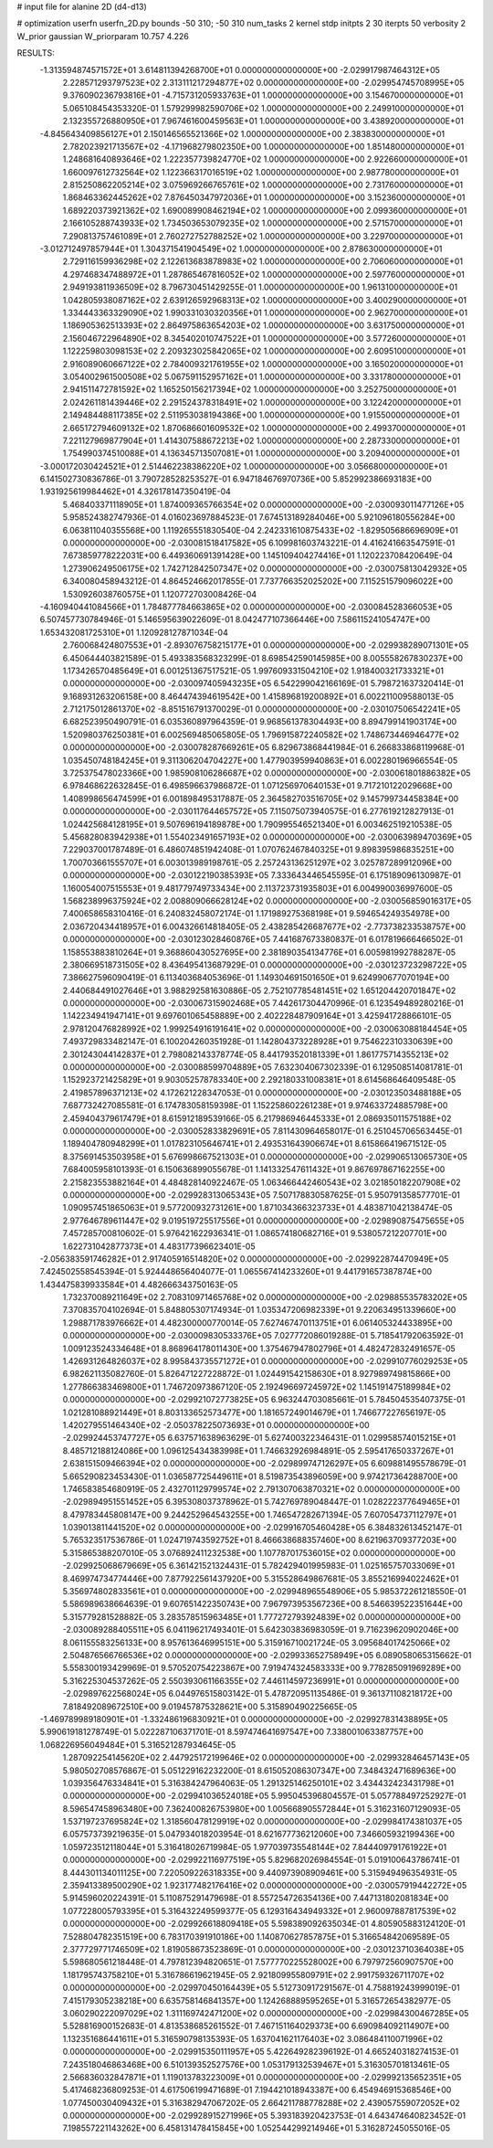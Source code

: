 # input file for alanine 2D (d4-d13)

# optimization
userfn       userfn_2D.py
bounds       -50 310; -50 310
num_tasks    2
kernel       stdp
initpts      2 30
iterpts      50
verbosity    2
W_prior      gaussian
W_priorparam 10.757 4.226



RESULTS:
 -1.313594874571572E+01  3.614811394268700E+01  0.000000000000000E+00      -2.029917987464312E+05
  2.228571293797523E+02  2.313111217294877E+02  0.000000000000000E+00      -2.029954745708995E+05
  9.376090236793816E+01 -4.715731205933763E+01  1.000000000000000E+00       3.154670000000000E+01
  5.065108454353320E-01  1.579299982590706E+02  1.000000000000000E+00       2.249910000000000E+01
  2.132355726880950E+01  7.967461600459563E+01  1.000000000000000E+00       3.438920000000000E+01
 -4.845643409856127E+01  2.150146565521366E+02  1.000000000000000E+00       2.383830000000000E+01
  2.782023921713567E+02 -4.171968279802350E+00  1.000000000000000E+00       1.851480000000000E+01
  1.248681640893646E+02  1.222357739824770E+02  1.000000000000000E+00       2.922660000000000E+01
  1.660097612732564E+02  1.122366317016519E+02  1.000000000000000E+00       2.987780000000000E+01
  2.815250862205214E+02  3.075969266765761E+02  1.000000000000000E+00       2.731760000000000E+01
  1.868463362445262E+02  7.876450347972036E+01  1.000000000000000E+00       3.152360000000000E+01
  1.689220373921362E+02  1.690089908462194E+02  1.000000000000000E+00       2.099360000000000E+01
  2.166105288743933E+02  1.734503653079235E+02  1.000000000000000E+00       2.571570000000000E+01
  7.290813757461089E+01  2.760272752788252E+02  1.000000000000000E+00       3.229700000000000E+01
 -3.012712497857944E+01  1.304371541904549E+02  1.000000000000000E+00       2.878630000000000E+01
  2.729116159936298E+02  2.122613683878983E+02  1.000000000000000E+00       2.706060000000000E+01
  4.297468347488972E+01  1.287865467816052E+02  1.000000000000000E+00       2.597760000000000E+01
  2.949193811936509E+02  8.796730451429255E-01  1.000000000000000E+00       1.961310000000000E+01
  1.042805938087162E+02  2.639126592968313E+02  1.000000000000000E+00       3.400290000000000E+01
  1.334443363329090E+02  1.990331030320356E+01  1.000000000000000E+00       2.962700000000000E+01
  1.186905362513393E+02  2.864975863654203E+02  1.000000000000000E+00       3.631750000000000E+01
  2.156046722964890E+02  8.345402010747522E+01  1.000000000000000E+00       3.577260000000000E+01
  1.122259803098153E+02  2.209323025842065E+02  1.000000000000000E+00       2.609510000000000E+01
  2.916089060667122E+02  2.784009321761955E+02  1.000000000000000E+00       3.165020000000000E+01
  3.054002961500508E+02  5.067591152957162E+01  1.000000000000000E+00       3.331780000000000E+01
  2.941511472781592E+02  1.165250156217394E+02  1.000000000000000E+00       3.252750000000000E+01
  2.024261181439446E+02  2.291524378318491E+02  1.000000000000000E+00       3.122420000000000E+01
  2.149484488117385E+02  2.511953038194386E+00  1.000000000000000E+00       1.915500000000000E+01
  2.665172794609132E+02  1.870686601609532E+02  1.000000000000000E+00       2.499370000000000E+01
  7.221127969877904E+01  1.414307588672213E+02  1.000000000000000E+00       2.287330000000000E+01
  1.754990374510088E+01  4.136345713507081E+01  1.000000000000000E+00       3.209400000000000E+01
 -3.000172030424521E+01  2.514462238386220E+02  1.000000000000000E+00       3.056680000000000E+01       6.141502730836786E-01  3.790728528253527E-01       6.947184676970736E+00  5.852992386693183E+00  1.931925619984462E+01  4.326178147350419E-04
  5.468403371118905E+01  1.874009365766354E+02  0.000000000000000E+00      -2.030093011477126E+05       5.958524382747936E-01  4.016023697884523E-01       7.674513189284046E+00  5.921096180556284E+00  6.063811040355568E+00  1.119265551830540E-04
  2.242331610875433E+02 -1.829505686696909E+01  0.000000000000000E+00      -2.030081518417582E+05       6.109981603743221E-01  4.416241663547591E-01       7.673859778222031E+00  6.449360691391428E+00  1.145109404274416E+01  1.120223708420649E-04
  1.273906249506175E+02  1.742712842507347E+02  0.000000000000000E+00      -2.030075813042932E+05       6.340080458943212E-01  4.864524662017855E-01       7.737766352025202E+00  7.115251579096022E+00  1.530926038760575E+01  1.120772703008426E-04
 -4.160940441084566E+01  1.784877784663865E+02  0.000000000000000E+00      -2.030084528366053E+05       6.507457730784946E-01  5.146595639022609E-01       8.042477107366446E+00  7.586115241054747E+00  1.653432081725310E+01  1.120928127871034E-04
  2.760068424807553E+01 -2.893076758215177E+01  0.000000000000000E+00      -2.029938289071301E+05       6.450644403821589E-01  5.493383568323299E-01       8.698542590145985E+00  8.005558267830237E+00  1.173426570485649E+01  6.001251367517521E-05
  1.997609331504210E+02  1.918400321733321E+01  0.000000000000000E+00      -2.030097405943235E+05       6.542299042166169E-01  5.798721637320414E-01       9.168931263206158E+00  8.464474394619542E+00  1.415896819200892E+01  6.002211009588013E-05
  2.712175012861370E+02 -8.851516791370029E-01  0.000000000000000E+00      -2.030107506542241E+05       6.682523950490791E-01  6.035360897964359E-01       9.968561378304493E+00  8.894799141903174E+00  1.520980376250381E+01  6.002569485065805E-05
  1.796915872240582E+02  1.748673446946477E+02  0.000000000000000E+00      -2.030078287669261E+05       6.829673868441984E-01  6.266833868119968E-01       1.035450748184245E+01  9.311306204704227E+00  1.477903959940863E+01  6.002280196966554E-05
  3.725375478023366E+00  1.985908106286687E+02  0.000000000000000E+00      -2.030061801886382E+05       6.978468622632845E-01  6.498596637986872E-01       1.071256970640153E+01  9.717210122029668E+00  1.408998656474599E+01  6.001898495317887E-05
  2.364582703516705E+02  9.145799734458384E+00  0.000000000000000E+00      -2.030117644657572E+05       7.115075073940575E-01  6.277619212827913E-01       1.024425684128195E+01  9.507696194189878E+00  1.790995546521340E+01  6.003462519210538E-05
  5.456828083942938E+01  1.554023491657193E+02  0.000000000000000E+00      -2.030063989470369E+05       7.229037001787489E-01  6.486074851942408E-01       1.070762467840325E+01  9.898395986835251E+00  1.700703661555707E+01  6.003013989198761E-05
  2.257243136251297E+02  3.025787289912096E+00  0.000000000000000E+00      -2.030122190385393E+05       7.333643446545595E-01  6.175189096130987E-01       1.160054007515553E+01  9.481779749733434E+00  2.113723731935803E+01  6.004990036997600E-05
  1.568238996375924E+02  2.008809066628124E+02  0.000000000000000E+00      -2.030056859016317E+05       7.400658658310416E-01  6.240832458072174E-01       1.171989275368198E+01  9.594654249354978E+00  2.036720434418957E+01  6.004326614818405E-05
  2.438285426687677E+02 -2.773738233538757E+00  0.000000000000000E+00      -2.030123028460876E+05       7.441687673380837E-01  6.017819666466502E-01       1.158553883810264E+01  9.368860430527695E+00  2.381890354134776E+01  6.005981992788287E-05
  2.380669518731505E+02  8.436495413687929E-01  0.000000000000000E+00      -2.030123723298722E+05       7.386627596090419E-01  6.113403684053696E-01       1.149304691501650E+01  9.624990677070194E+00  2.440684491027646E+01  3.988292581630886E-05
  2.752107785481451E+02  1.651204420701847E+02  0.000000000000000E+00      -2.030067315902468E+05       7.442617304470996E-01  6.123549489280216E-01       1.142234941947141E+01  9.697601065458889E+00  2.402228487909164E+01  3.425941728866101E-05
  2.978120476828992E+02  1.999254916191641E+02  0.000000000000000E+00      -2.030063088184454E+05       7.493729833482147E-01  6.100204260351928E-01       1.142804373228928E+01  9.754622310330639E+00  2.301243044142837E+01  2.798082143378774E-05
  8.441793520181339E+01  1.861775714355213E+02  0.000000000000000E+00      -2.030088599704889E+05       7.632304067302339E-01  6.129508514081781E-01       1.152923721425829E+01  9.903052578783340E+00  2.292180331008381E+01  8.614568646409548E-05
  2.419857896371213E+02  4.172621228347053E-01  0.000000000000000E+00      -2.030123503488188E+05       7.687732427085581E-01  6.174783058159398E-01       1.152258602261238E+01  9.974633724885798E+00  2.459404379617479E+01  8.615912189539166E-05
  6.217986946445333E+01  2.086935011575188E+02  0.000000000000000E+00      -2.030052833829691E+05       7.811430964658017E-01  6.251045706563445E-01       1.189404780948299E+01  1.017823105646741E+01  2.493531643906674E+01  8.615866419671512E-05
  8.375691453503958E+01  5.676998667521303E+01  0.000000000000000E+00      -2.029906513065730E+05       7.684005958101393E-01  6.150636899055678E-01       1.141332547611432E+01  9.867697867162255E+00  2.215823553882164E+01  4.484828140922467E-05
  1.063466442460543E+02  3.021850182207908E+02  0.000000000000000E+00      -2.029928313065343E+05       7.507178830587625E-01  5.950791358577701E-01       1.090957451865063E+01  9.577200932731261E+00  1.871034366323733E+01  4.483871042138474E-05
  2.977646789611447E+02  9.019519725517556E+01  0.000000000000000E+00      -2.029890875475655E+05       7.457285700810602E-01  5.976421622936341E-01       1.086574180682716E+01  9.538057212207701E+00  1.622731042877373E+01  4.483177396623401E-05
 -2.056383591746282E+01  2.917405916514820E+02  0.000000000000000E+00      -2.029922874470949E+05       7.424502558545394E-01  5.924448656404077E-01       1.065567414233260E+01  9.441791657387874E+00  1.434475839933584E+01  4.482666343750163E-05
  1.732370089211649E+02  2.708310971465768E+02  0.000000000000000E+00      -2.029885535783202E+05       7.370835704102694E-01  5.848805307174934E-01       1.035347206982339E+01  9.220634951339660E+00  1.298871783976662E+01  4.482300000770014E-05
  7.627467470113751E+01  6.061405324433895E+00  0.000000000000000E+00      -2.030009830533376E+05       7.027772086019288E-01  5.718541792063592E-01       1.009123524334648E+01  8.868964178011430E+00  1.375467947802796E+01  4.482472832491657E-05
  1.426931264826037E+02  8.995843735571272E+01  0.000000000000000E+00      -2.029910776029253E+05       6.982621135082760E-01  5.826471227228872E-01       1.024491542158630E+01  8.927989749815866E+00  1.277866383469800E+01  1.746720973867120E-05
  2.192496697245972E+02  1.145191475189984E+02  0.000000000000000E+00      -2.029921072773825E+05       6.963244703085661E-01  5.784504535407375E-01       1.021281088921449E+01  8.803133652573477E+00  1.181657249014679E+01  1.746677227656197E-05
  1.420279551464340E+02 -2.050378225073693E+01  0.000000000000000E+00      -2.029924453747727E+05       6.637571638963629E-01  5.627400322346431E-01       1.029958574015215E+01  8.485712188124086E+00  1.096125434383998E+01  1.746632926984891E-05
  2.595417650337267E+01  2.638151509466394E+02  0.000000000000000E+00      -2.029899747126297E+05       6.609881495578679E-01  5.665290823453430E-01       1.036587725449611E+01  8.519873543896059E+00  9.974217364288700E+00  1.746583854680919E-05
  2.432701129799574E+02  2.791307063870321E+02  0.000000000000000E+00      -2.029894951551452E+05       6.395308037378962E-01  5.742769789048447E-01       1.028222377649465E+01  8.479783445808147E+00  9.244252964543255E+00  1.746547282671394E-05
  7.607054737112797E+01  1.039013811441520E+02  0.000000000000000E+00      -2.029916705460428E+05       6.384832613452147E-01  5.765323517536786E-01       1.024719743592752E+01  8.466638688357460E+00  8.621963709377203E+00  5.315865388207010E-05
  3.076892411232538E+00  1.107787017536015E+02  0.000000000000000E+00      -2.029925068679669E+05       6.361421521324431E-01  5.782429401995983E-01       1.025165757033069E+01  8.469974734774446E+00  7.877922561437920E+00  5.315528649867681E-05
  3.855216994022462E+01  5.356974802833561E+01  0.000000000000000E+00      -2.029948965548906E+05       5.985372261218550E-01  5.586989638664639E-01       9.607651422350743E+00  7.967973953567236E+00  8.546639522351644E+00  5.315779281528882E-05
  3.283578515963485E+01  1.777272793924839E+02  0.000000000000000E+00      -2.030089288405511E+05       6.041196217493401E-01  5.642303836983059E-01       9.716239620902046E+00  8.061155583256133E+00  8.957613646995151E+00  5.315916710021724E-05
  3.095684017425066E+02  2.504876566766536E+02  0.000000000000000E+00      -2.029933652758949E+05       6.089058065315662E-01  5.558300193429969E-01       9.570520754223867E+00  7.919474324583333E+00  9.778285091969289E+00  5.316225304537262E-05
  2.550393061166355E+02  7.446114597236991E+01  0.000000000000000E+00      -2.029897622568024E+05       6.044976515803142E-01  5.478720951135486E-01       9.361371108218172E+00  7.818492089672510E+00  9.019457875328621E+00  5.315890490225665E-05
 -1.469789989180901E+01 -1.332486196830921E+01  0.000000000000000E+00      -2.029927831438895E+05       5.990619181278749E-01  5.022287106371701E-01       8.597474641697547E+00  7.338001063387757E+00  1.068226956049484E+01  5.316521287934645E-05
  1.287092254145620E+02  2.447925172199646E+02  0.000000000000000E+00      -2.029932846457143E+05       5.980502708576867E-01  5.051229162232200E-01       8.615052086307347E+00  7.348432471689636E+00  1.039356476334841E+01  5.316384247964063E-05
  1.291325146250101E+02  3.434432423431798E+01  0.000000000000000E+00      -2.029941036524018E+05       5.995045396804557E-01  5.057788497252927E-01       8.596547458963480E+00  7.362400826753980E+00  1.005668905572844E+01  5.316231607129093E-05
  1.537197237695824E+02  1.318560478129919E+02  0.000000000000000E+00      -2.029984174381037E+05       6.057573739219635E-01  5.047934018203954E-01       8.621677736212060E+00  7.346605932199436E+00  1.059723512118044E+01  5.316418026719984E-05
  1.977039735548144E+02  7.844409791761922E+01  0.000000000000000E+00      -2.029922116977519E+05       5.829682026984554E-01  5.019100643786741E-01       8.444301134011125E+00  7.220509226318335E+00  9.440973908909461E+00  5.315949496354931E-05
  2.359413389500290E+02  1.923177482176416E+02  0.000000000000000E+00      -2.030057919442272E+05       5.914596020224391E-01  5.110875291479698E-01       8.557254726354136E+00  7.447131802081834E+00  1.077228005793395E+01  5.316432249599377E-05
  6.129316434949332E+01  2.960097887817539E+02  0.000000000000000E+00      -2.029926618809418E+05       5.598389092635034E-01  4.805905883124120E-01       7.528804782351519E+00  6.783170391910186E+00  1.140870627857875E+01  5.316654842069589E-05
  2.377729771746509E+02  1.819058673523869E-01  0.000000000000000E+00      -2.030123710364038E+05       5.598680561218448E-01  4.797812394820651E-01       7.577770225528002E+00  6.797972560907570E+00  1.181795743758210E+01  5.316786619621945E-05
  2.921809955809791E+02  2.991759326711707E+02  0.000000000000000E+00      -2.029970450164439E+05       5.512730917291567E-01  4.758819243999019E-01       7.415179305238218E+00  6.635758146841357E+00  1.124268889595265E+01  5.316572654382977E-05
  3.060290222097029E+02  1.311169742471200E+02  0.000000000000000E+00      -2.029984300467285E+05       5.528816900152683E-01  4.813538685261552E-01       7.467151164029373E+00  6.690984092114907E+00  1.132351686441611E+01  5.316590798135393E-05
  1.637041621176403E+02  3.086484110071996E+02  0.000000000000000E+00      -2.029915350111957E+05       5.422649282396192E-01  4.665240318274153E-01       7.243518046863468E+00  6.510139352527576E+00  1.053179132539467E+01  5.316305701813461E-05
  2.566836032847871E+01  1.119013783223009E+01  0.000000000000000E+00      -2.029992135652351E+05       5.417468236809253E-01  4.617506199471689E-01       7.194421018943387E+00  6.454946915368546E+00  1.077450030409432E+01  5.316382947067202E-05
  2.664211788778288E+02  2.439057559072052E+02  0.000000000000000E+00      -2.029928915271996E+05       5.393183920423753E-01  4.643474640823452E-01       7.198557221143262E+00  6.458131478415845E+00  1.052544299214946E+01  5.316287245055016E-05